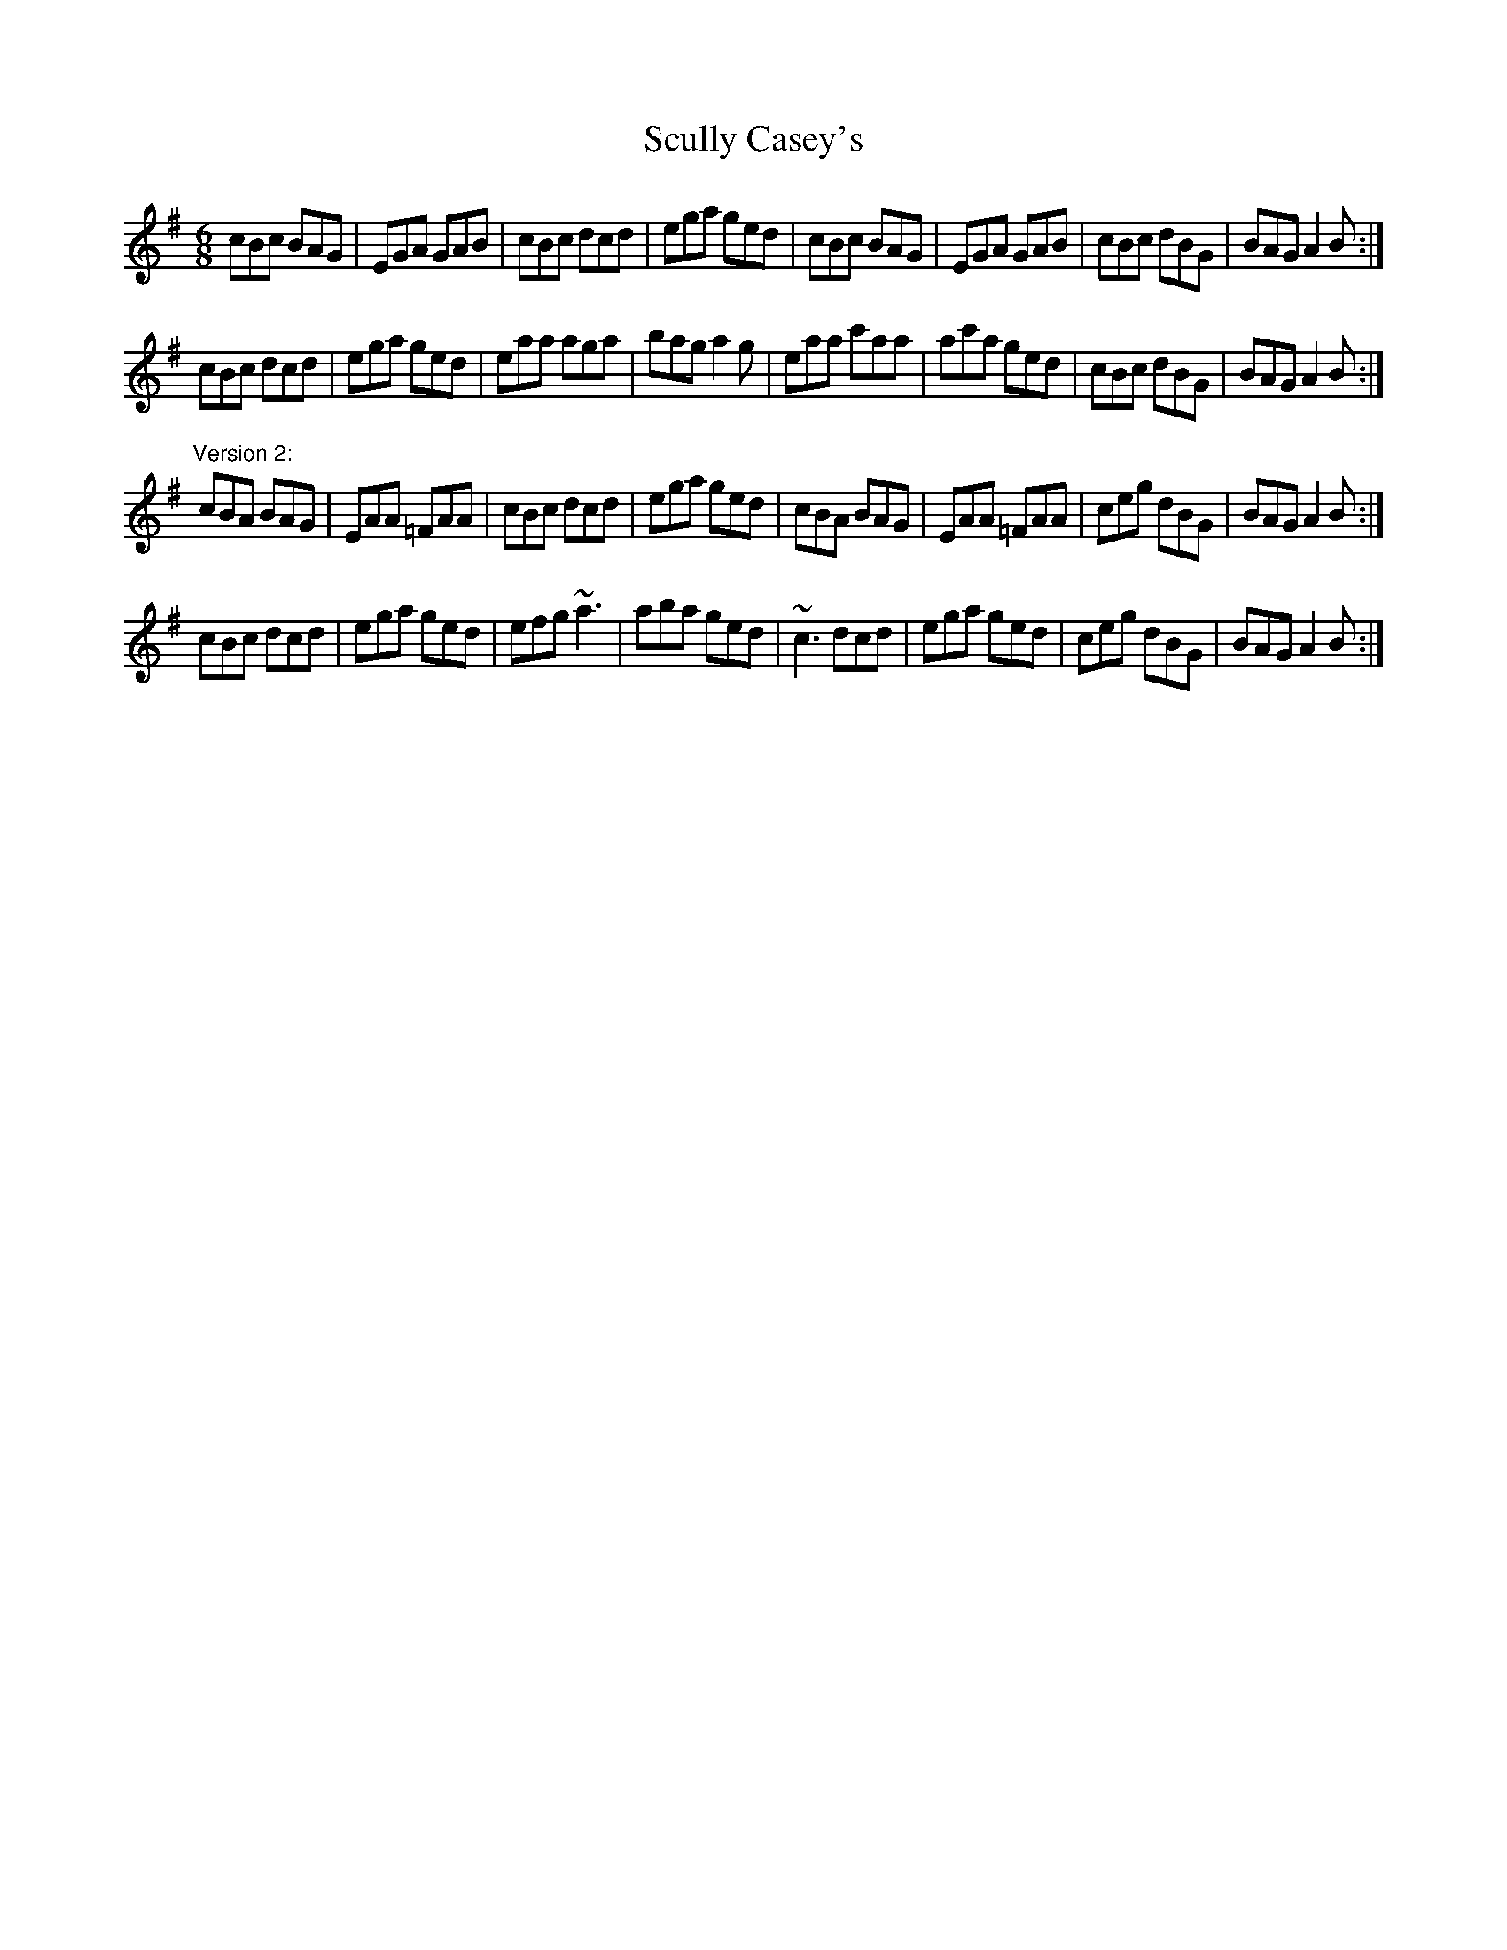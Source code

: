 X: 1
T:Scully Casey's
R:jig
Z:id:hn-jig-115
M:6/8
K:Ador
cBc BAG|EGA GAB|cBc dcd|ega ged|cBc BAG|EGA GAB|cBc dBG|BAG A2B:|
cBc dcd|ega ged|eaa aga|bag a2g|eaa c'aa|ac'a ged|cBc dBG|BAG A2B:|
"Version 2:"
cBA BAG|EAA =FAA|cBc dcd|ega ged|cBA BAG|EAA =FAA|ceg dBG|BAG A2B:|
cBc dcd|ega ged|efg ~a3|aba ged|~c3 dcd|ega ged|ceg dBG|BAG A2B:|
